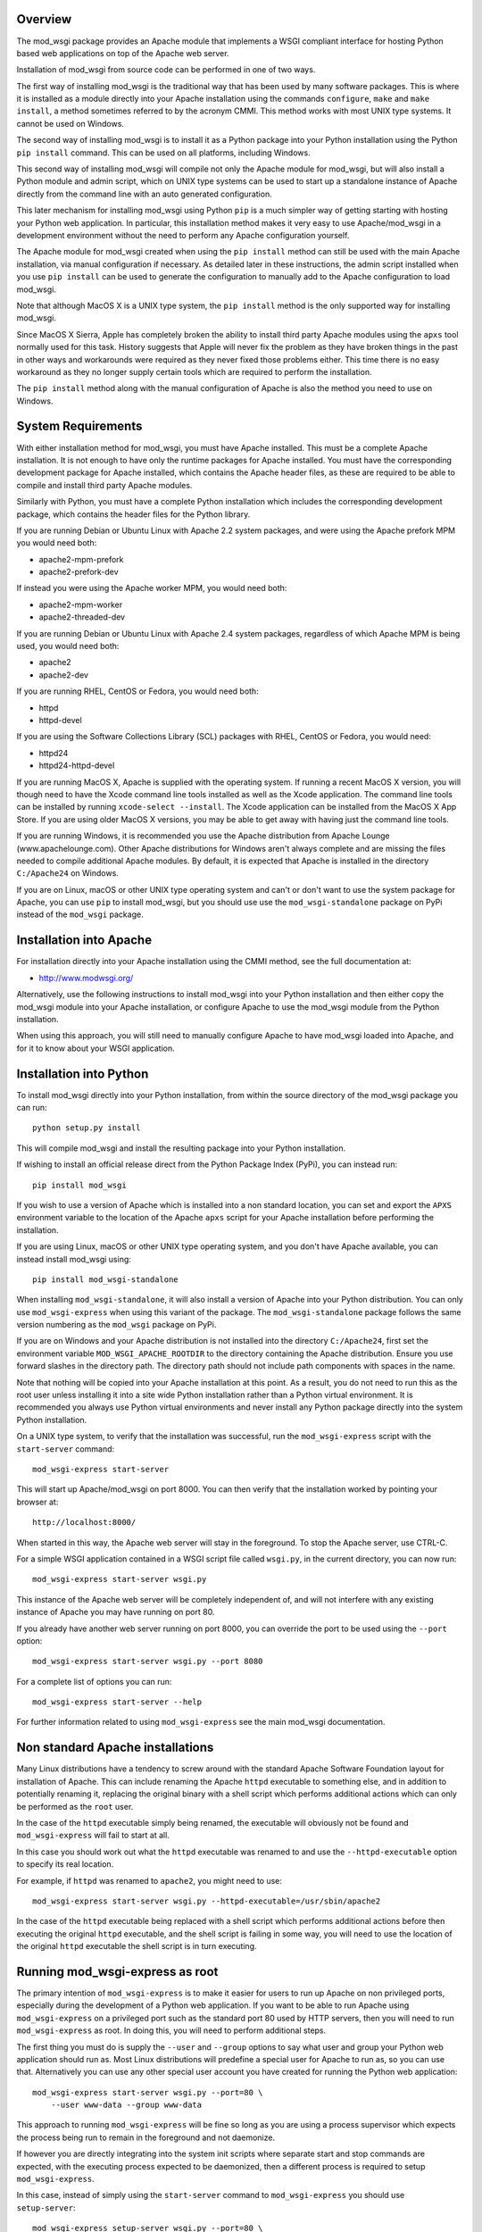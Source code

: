 Overview
--------

The mod_wsgi package provides an Apache module that implements a WSGI
compliant interface for hosting Python based web applications on top of the
Apache web server.

Installation of mod_wsgi from source code can be performed in one of two
ways.

The first way of installing mod_wsgi is the traditional way that has been
used by many software packages. This is where it is installed as a module
directly into your Apache installation using the commands ``configure``,
``make`` and ``make install``, a method sometimes referred to by the
acronym CMMI. This method works with most UNIX type systems. It cannot
be used on Windows.

The second way of installing mod_wsgi is to install it as a Python package
into your Python installation using the Python ``pip install`` command.
This can be used on all platforms, including Windows.

This second way of installing mod_wsgi will compile not only the Apache
module for mod_wsgi, but will also install a Python module and admin
script, which on UNIX type systems can be used to start up a standalone
instance of Apache directly from the command line with an auto generated
configuration.

This later mechanism for installing mod_wsgi using Python ``pip`` is a much
simpler way of getting starting with hosting your Python web application.
In particular, this installation method makes it very easy to use
Apache/mod_wsgi in a development environment without the need to perform
any Apache configuration yourself.

The Apache module for mod_wsgi created when using the ``pip install``
method can still be used with the main Apache installation, via manual
configuration if necessary. As detailed later in these instructions, the
admin script installed when you use ``pip install`` can be used to generate
the configuration to manually add to the Apache configuration to load
mod_wsgi.

Note that although MacOS X is a UNIX type system, the ``pip install``
method is the only supported way for installing mod_wsgi.

Since MacOS X Sierra, Apple has completely broken the ability to install
third party Apache modules using the ``apxs`` tool normally used for this
task. History suggests that Apple will never fix the problem as they have
broken things in the past in other ways and workarounds were required as
they never fixed those problems either. This time there is no easy
workaround as they no longer supply certain tools which are required to
perform the installation.

The ``pip install`` method along with the manual configuration of Apache
is also the method you need to use on Windows.

System Requirements
-------------------

With either installation method for mod_wsgi, you must have Apache
installed. This must be a complete Apache installation. It is not enough to
have only the runtime packages for Apache installed. You must have the
corresponding development package for Apache installed, which contains the
Apache header files, as these are required to be able to compile and install
third party Apache modules.

Similarly with Python, you must have a complete Python installation which
includes the corresponding development package, which contains the header
files for the Python library.

If you are running Debian or Ubuntu Linux with Apache 2.2 system packages,
and were using the Apache prefork MPM you would need both:

* apache2-mpm-prefork
* apache2-prefork-dev

If instead you were using the Apache worker MPM, you would need both:

* apache2-mpm-worker
* apache2-threaded-dev

If you are running Debian or Ubuntu Linux with Apache 2.4 system packages,
regardless of which Apache MPM is being used, you would need both:

* apache2
* apache2-dev

If you are running RHEL, CentOS or Fedora, you would need both:

* httpd
* httpd-devel

If you are using the Software Collections Library (SCL) packages with
RHEL, CentOS or Fedora, you would need:

* httpd24
* httpd24-httpd-devel

If you are running MacOS X, Apache is supplied with the operating system.
If running a recent MacOS X version, you will though need to have the Xcode
command line tools installed as well as the Xcode application. The command
line tools can be installed by running ``xcode-select --install``. The
Xcode application can be installed from the MacOS X App Store. If you are
using older MacOS X versions, you may be able to get away with having just
the command line tools.

If you are running Windows, it is recommended you use the Apache
distribution from Apache Lounge (www.apachelounge.com). Other Apache
distributions for Windows aren't always complete and are missing the files
needed to compile additional Apache modules. By default, it is expected
that Apache is installed in the directory ``C:/Apache24`` on Windows.

If you are on Linux, macOS or other UNIX type operating system and can't
or don't want to use the system package for Apache, you can use ``pip``
to install mod_wsgi, but you should use use the ``mod_wsgi-standalone``
package on PyPi instead of the ``mod_wsgi`` package.

Installation into Apache
------------------------

For installation directly into your Apache installation using the CMMI
method, see the full documentation at:

* http://www.modwsgi.org/

Alternatively, use the following instructions to install mod_wsgi into your
Python installation and then either copy the mod_wsgi module into your
Apache installation, or configure Apache to use the mod_wsgi module from
the Python installation.

When using this approach, you will still need to manually configure Apache
to have mod_wsgi loaded into Apache, and for it to know about your WSGI
application.

Installation into Python
------------------------

To install mod_wsgi directly into your Python installation, from within the
source directory of the mod_wsgi package you can run::

    python setup.py install

This will compile mod_wsgi and install the resulting package into your
Python installation.

If wishing to install an official release direct from the Python Package
Index (PyPi), you can instead run::

    pip install mod_wsgi

If you wish to use a version of Apache which is installed into a non
standard location, you can set and export the ``APXS`` environment variable
to the location of the Apache ``apxs`` script for your Apache installation
before performing the installation.

If you are using Linux, macOS or other UNIX type operating system, and you
don't have Apache available, you can instead install mod_wsgi using::

    pip install mod_wsgi-standalone

When installing ``mod_wsgi-standalone``, it will also install a version
of Apache into your Python distribution. You can only use ``mod_wsgi-express``
when using this variant of the package. The ``mod_wsgi-standalone`` package
follows the same version numbering as the ``mod_wsgi`` package on PyPi.

If you are on Windows and your Apache distribution is not installed into
the directory ``C:/Apache24``, first set the environment variable
``MOD_WSGI_APACHE_ROOTDIR`` to the directory containing the Apache
distribution. Ensure you use forward slashes in the directory path. The
directory path should not include path components with spaces in the name.

Note that nothing will be copied into your Apache installation at this
point. As a result, you do not need to run this as the root user unless
installing it into a site wide Python installation rather than a Python
virtual environment. It is recommended you always use Python virtual
environments and never install any Python package directly into the system
Python installation.

On a UNIX type system, to verify that the installation was successful, run
the ``mod_wsgi-express`` script with the ``start-server`` command::

    mod_wsgi-express start-server

This will start up Apache/mod_wsgi on port 8000. You can then verify that
the installation worked by pointing your browser at::

    http://localhost:8000/

When started in this way, the Apache web server will stay in the
foreground. To stop the Apache server, use CTRL-C.

For a simple WSGI application contained in a WSGI script file called
``wsgi.py``, in the current directory, you can now run::

    mod_wsgi-express start-server wsgi.py

This instance of the Apache web server will be completely independent of,
and will not interfere with any existing instance of Apache you may have
running on port 80.

If you already have another web server running on port 8000, you can
override the port to be used using the ``--port`` option::

    mod_wsgi-express start-server wsgi.py --port 8080

For a complete list of options you can run::

    mod_wsgi-express start-server --help

For further information related to using ``mod_wsgi-express`` see the main
mod_wsgi documentation.

Non standard Apache installations
---------------------------------

Many Linux distributions have a tendency to screw around with the standard
Apache Software Foundation layout for installation of Apache. This can
include renaming the Apache ``httpd`` executable to something else, and in
addition to potentially renaming it, replacing the original binary with a
shell script which performs additional actions which can only be performed
as the ``root`` user.

In the case of the ``httpd`` executable simply being renamed, the
executable will obviously not be found and ``mod_wsgi-express`` will fail
to start at all.

In this case you should work out what the ``httpd`` executable was renamed
to and use the ``--httpd-executable`` option to specify its real location.

For example, if ``httpd`` was renamed to ``apache2``, you might need to use::

    mod_wsgi-express start-server wsgi.py --httpd-executable=/usr/sbin/apache2

In the case of the ``httpd`` executable being replaced with a shell script
which performs additional actions before then executing the original
``httpd`` executable, and the shell script is failing in some way, you will
need to use the location of the original ``httpd`` executable the shell
script is in turn executing.

Running mod_wsgi-express as root
--------------------------------

The primary intention of ``mod_wsgi-express`` is to make it easier for
users to run up Apache on non privileged ports, especially during the
development of a Python web application. If you want to be able to run
Apache using ``mod_wsgi-express`` on a privileged port such as the standard
port 80 used by HTTP servers, then you will need to run
``mod_wsgi-express`` as root. In doing this, you will need to perform
additional steps.

The first thing you must do is supply the ``--user`` and ``--group``
options to say what user and group your Python web application should run
as. Most Linux distributions will predefine a special user for Apache to
run as, so you can use that. Alternatively you can use any other special
user account you have created for running the Python web application::

    mod_wsgi-express start-server wsgi.py --port=80 \
        --user www-data --group www-data

This approach to running ``mod_wsgi-express`` will be fine so long as you
are using a process supervisor which expects the process being run to remain
in the foreground and not daemonize.

If however you are directly integrating into the system init scripts where
separate start and stop commands are expected, with the executing process
expected to be daemonized, then a different process is required to setup
``mod_wsgi-express``.

In this case, instead of simply using the ``start-server`` command to
``mod_wsgi-express`` you should use ``setup-server``::

    mod_wsgi-express setup-server wsgi.py --port=80 \
        --user www-data --group www-data \
        --server-root=/etc/mod_wsgi-express-80

In running this command, it will not actually startup Apache. All it will do
is create the set of configuration files and the startup script to be run.

So that these are not created in the default location of a directory under
``/tmp``, you should use the ``--server-root`` option to specify where they
should be placed.

Having created the configuration and startup script, to start the Apache
instance you can now run::

    /etc/mod_wsgi-express-80/apachectl start

To subsequently stop the Apache instance you can run::

    /etc/mod_wsgi-express-80/apachectl stop

You can also restart the Apache instance as necessary using::

    /etc/mod_wsgi-express-80/apachectl restart

Using this approach, the original options you supplied to ``setup-server``
will be cached with the same configuration used each time. If you need to
update the set of options, run ``setup-server`` again with the new set of
options.

Note that even taking all these steps, it is possible that running up
Apache as ``root`` using ``mod_wsgi-express`` may fail on systems where
SELinux extensions are enabled. This is because the SELinux profile may not
match what is being expected for the way that Apache is being started, or
alternatively, the locations that Apache has been specified as being
allowed to access, don't match where the directory specified using the
``--server-root`` directory was placed. You may therefore need to configure
SELinux or move the directory used with ``--server-root`` to an allowed
location.

In all cases, any error messages will be logged to a file under the server
root directory. If you are using ``mod_wsgi-express`` with a process
supervisor, or in a container, where log messages are expected to be sent
to the terminal, you can use the ``--log-to-terminal`` option.

Using mod_wsgi-express with Django
----------------------------------

To use ``mod_wsgi-express`` with Django, after having installed the
mod_wsgi package into your Python installation, edit your Django settings
module and add ``mod_wsgi.server`` to the list of installed apps.

::

    INSTALLED_APPS = (
        'django.contrib.admin',
        'django.contrib.auth',
        'django.contrib.contenttypes',
        'django.contrib.sessions',
        'django.contrib.messages',
        'django.contrib.staticfiles',
        'mod_wsgi.server',
    )

To prepare for running ``mod_wsgi-express``, ensure that you first collect
up any Django static file assets into the directory specified for them in
the Django settings file::

    python manage.py collectstatic

You can now run the Apache server with mod_wsgi hosting your Django
application by running::

    python manage.py runmodwsgi

If working in a development environment and you would like to have any code
changes automatically reloaded, then you can use the ``--reload-on-changes``
option.

::

    python manage.py runmodwsgi --reload-on-changes

If wanting to have Apache started as root in order to listen on port 80,
instead of using ``mod_wsgi-express setup-server`` as described above,
use the ``--setup-only`` option to the ``runmodwsgi`` management command.

::

    python manage.py runmodwsgi --setup-only --port=80 \
        --user www-data --group www-data \
        --server-root=/etc/mod_wsgi-express-80
 
This will set up all the required files and you can use ``apachectl`` to
start and stop the Apache instance as explained previously.

Connecting to port 80 without root access
-----------------------------------

Since running Apache as ``root`` is insecure, you can swap its
default port by changing the 80 in ``/etc/apache2/ports.conf``
and ``/etc/apache2/sites-enabled/000-default.conf`` to a value
of your choice, such as 81. After restarting Apache, you should
be able to use the default http port 80 for ``mod_wsgi`` without
admin privileges.


Connecting into Apache installation
-----------------------------------

If you want to use mod_wsgi in combination with your system Apache
installation, the CMMI method for installing mod_wsgi would normally be
used.

If you are on MacOS X Sierra that is no longer possible. Even prior to
MacOS X Sierra, the System Integrity Protection (SIP) system of MacOS X,
prevented installing the mod_wsgi module into the Apache modules directory.

If you are using Windows, the CMMI method was never supported as Windows
doesn't supply the required tools to make it work.

The CMMI installation method also involves a bit more work as you need to
separately download the mod_wsgi source code, run the ``configure`` tool
and then run ``make`` and ``make install``.

The alternative to using the CMMI installation method is to use the Apache
mod_wsgi module created by running ``pip install``. This can be directly
referenced from the Apache configuration, or copied into the Apache modules
directory.

To use the Apache mod_wsgi module from where ``pip install`` placed it,
run the command ``mod_wsgi-express module-config``. This will output
something like::

    LoadModule wsgi_module /usr/local/lib/python2.7/site-packages/mod_wsgi/server/mod_wsgi-py27.so
    WSGIPythonHome /usr/local/lib

These are the directives needed to configure Apache to load the mod_wsgi
module and tell mod_wsgi where the Python installation directory or virtual
environment was located.

This would be placed in the Apache ``httpd.conf`` file, or if using a Linux
distribution which separates out module configuration into a
``mods-available`` directory, in the ``wsgi.load`` file within the
``mods-available`` directory. In the latter case where a ``mods-available``
directory is used, the module would then be enabled by running
``a2enmod wsgi`` as ``root``. If necessary Apache can then be restarted to
verify the module is loading correctly. You can then configure Apache as
necessary for your specific WSGI application.

Note that because in this scenario the mod_wsgi module for Apache could be
located in a Python virtual environment, if you destroy the Python virtual
environment the module will also be deleted. In that case you would need to
ensure you recreate the Python virtual environment and reinstall the
mod_wsgi package using ``pip``, or, take out the mod_wsgi configuration
from Apache before restarting Apache, else it will fail to startup.

Instead of referencing the mod_wsgi module from the Python installation,
you can instead copy the mod_wsgi module into the Apache installation. To
do that, run the ``mod_wsgi-express install-module`` command, running it as
``root`` if necessary. This will output something like::

    LoadModule wsgi_module modules/mod_wsgi-py27.so
    WSGIPythonHome /usr/local/lib

This is similar to above except that the mod_wsgi module was copied to the
Apache modules directory first and the ``LoadModule`` directive references
it from that location. You should take these lines and configure Apache in
the same way as described above.

Do note that copying the module like this will not work on recent versions
of MacOS X due to the SIP feature of MacOS X.
